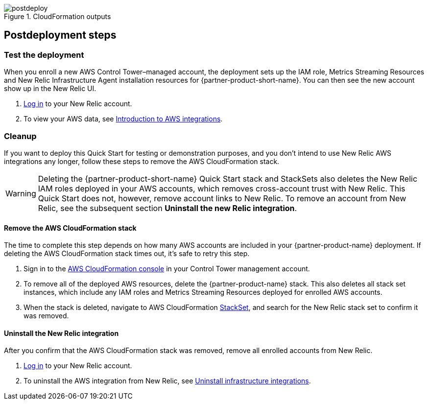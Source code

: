 // Include any postdeployment steps here, such as steps necessary to test that the deployment was successful. If there are no postdeployment steps, leave this file empty.

[#postdeploy1]
.CloudFormation outputs
image::../docs/deployment_guide/images/cfn_outputs.png[postdeploy]

== Postdeployment steps

=== Test the deployment

When you enroll a new AWS Control Tower–managed account, the deployment sets up the IAM role, Metrics Streaming Resources and New Relic Infrastructure Agent installation resources for {partner-product-short-name}. You can then see the new account show up in the New Relic UI.

. https://one.newrelic.com[Log in^] to your New Relic account.
. To view your AWS data, see https://docs.newrelic.com/docs/integrations/amazon-integrations/get-started/introduction-aws-integrations/#insights[Introduction to AWS integrations^].

=== Cleanup
If you want to deploy this Quick Start for testing or demonstration purposes, and you don’t intend to use New Relic AWS integrations any longer, follow these steps to remove the AWS CloudFormation stack.

WARNING: Deleting the {partner-product-short-name} Quick Start stack and StackSets also deletes the New Relic IAM roles deployed in your AWS accounts, which removes cross-account trust with New Relic. This Quick Start does not, however, remove account links to New Relic. To remove an account from New Relic, see the subsequent section *Uninstall the new Relic integration*. 

==== Remove the AWS CloudFormation stack

The time to complete this step depends on how many AWS accounts are included in your {partner-product-name} deployment. If deleting the AWS CloudFormation stack times out, it's safe to retry this step.

. Sign in to the https://console.aws.amazon.com/console/home[AWS CloudFormation console^] in your Control Tower management account.
. To remove all of the deployed AWS resources, delete the {partner-product-name} stack. This also deletes all stack set instances, which include any IAM roles and Metrics Streaming Resources deployed for enrolled AWS accounts. 
. When the stack is deleted, navigate to AWS CloudFormation https://console.aws.amazon.com/cloudformation/home#/stacksets[StackSet^], and search for the New Relic stack set to confirm it was removed.

==== Uninstall the New Relic integration

After you confirm that the AWS CloudFormation stack was removed, remove all enrolled accounts from New Relic.

. https://one.newrelic.com[Log in^] to your New Relic account.
. To uninstall the AWS integration from New Relic, see https://docs.newrelic.com/docs/infrastructure/install-infrastructure-agent/update-or-uninstall/uninstall-infrastructure-integrations/#uninstall-aws[Uninstall infrastructure integrations^].

